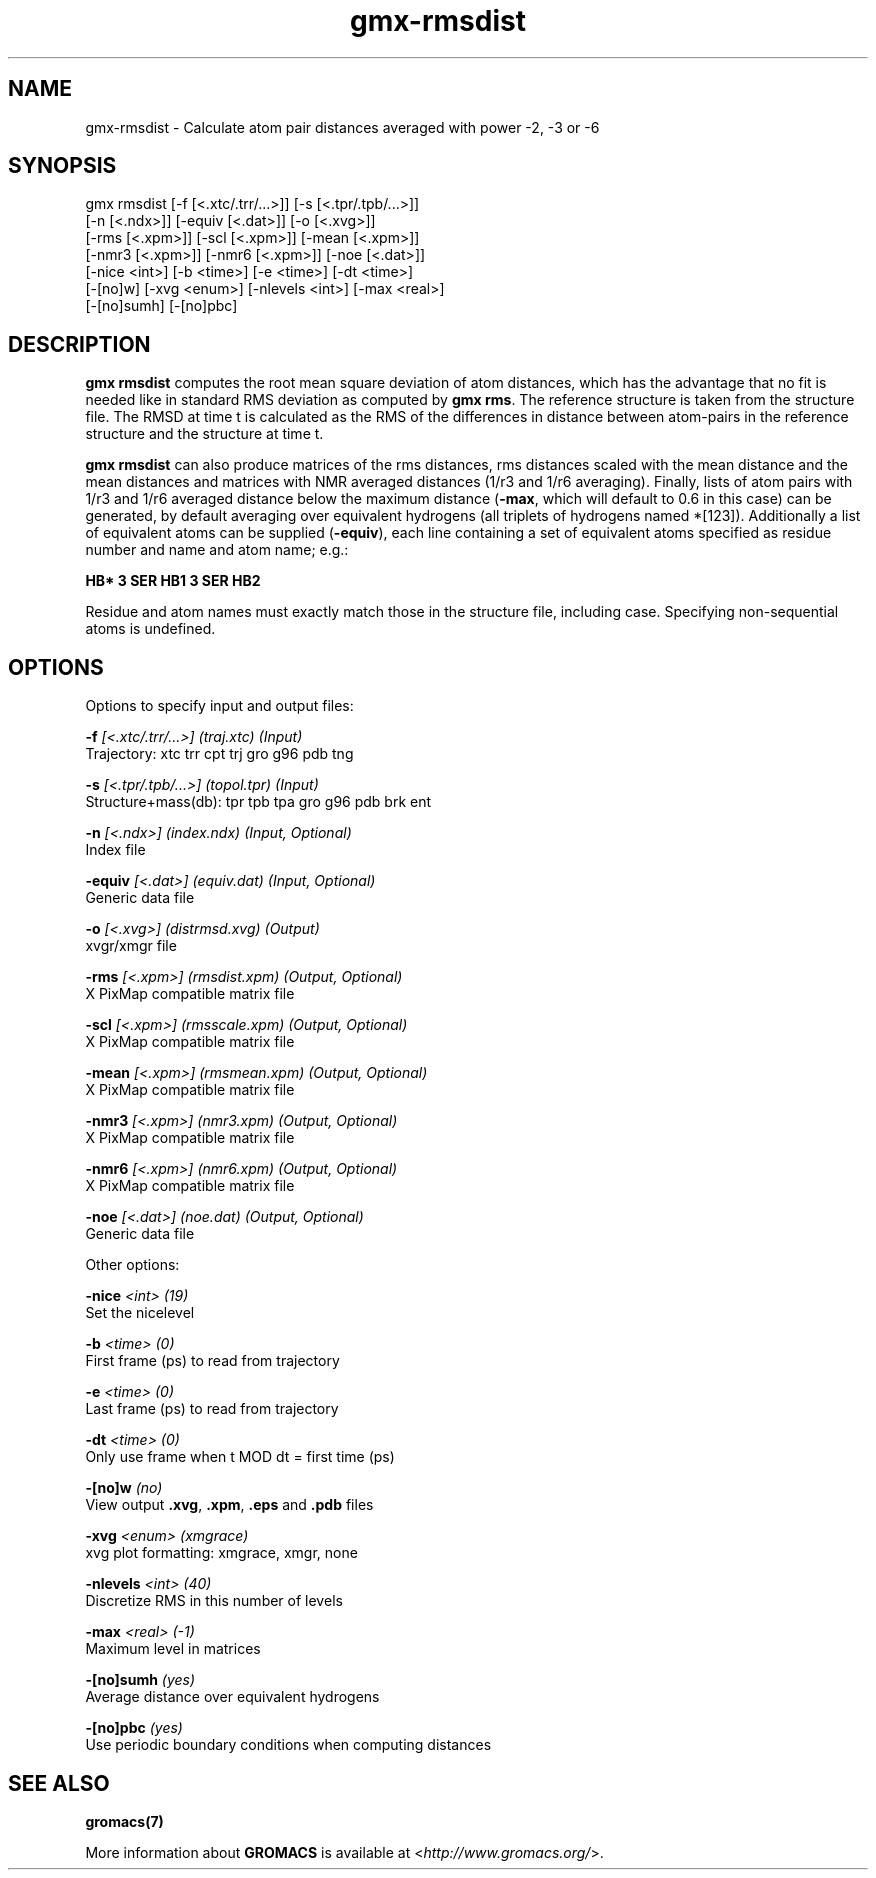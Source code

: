 .TH gmx-rmsdist 1 "" "VERSION 5.0.4" "GROMACS Manual"
.SH NAME
gmx-rmsdist - Calculate atom pair distances averaged with power -2, -3 or -6

.SH SYNOPSIS
gmx rmsdist [-f [<.xtc/.trr/...>]] [-s [<.tpr/.tpb/...>]]
            [-n [<.ndx>]] [-equiv [<.dat>]] [-o [<.xvg>]]
            [-rms [<.xpm>]] [-scl [<.xpm>]] [-mean [<.xpm>]]
            [-nmr3 [<.xpm>]] [-nmr6 [<.xpm>]] [-noe [<.dat>]]
            [-nice <int>] [-b <time>] [-e <time>] [-dt <time>]
            [-[no]w] [-xvg <enum>] [-nlevels <int>] [-max <real>]
            [-[no]sumh] [-[no]pbc]

.SH DESCRIPTION
\fBgmx rmsdist\fR computes the root mean square deviation of atom distances, which has the advantage that no fit is needed like in standard RMS deviation as computed by \fBgmx rms\fR. The reference structure is taken from the structure file. The RMSD at time t is calculated as the RMS of the differences in distance between atom\-pairs in the reference structure and the structure at time t.

\fBgmx rmsdist\fR can also produce matrices of the rms distances, rms distances scaled with the mean distance and the mean distances and matrices with NMR averaged distances (1/r3 and 1/r6 averaging). Finally, lists of atom pairs with 1/r3 and 1/r6 averaged distance below the maximum distance (\fB\-max\fR, which will default to 0.6 in this case) can be generated, by default averaging over equivalent hydrogens (all triplets of hydrogens named *[123]). Additionally a list of equivalent atoms can be supplied (\fB\-equiv\fR), each line containing a set of equivalent atoms specified as residue number and name and atom name; e.g.:

\fBHB* 3 SER  HB1 3 SER  HB2\fR

Residue and atom names must exactly match those in the structure file, including case. Specifying non\-sequential atoms is undefined.

.SH OPTIONS
Options to specify input and output files:

.BI "\-f" " [<.xtc/.trr/...>] (traj.xtc) (Input)"
    Trajectory: xtc trr cpt trj gro g96 pdb tng

.BI "\-s" " [<.tpr/.tpb/...>] (topol.tpr) (Input)"
    Structure+mass(db): tpr tpb tpa gro g96 pdb brk ent

.BI "\-n" " [<.ndx>] (index.ndx) (Input, Optional)"
    Index file

.BI "\-equiv" " [<.dat>] (equiv.dat) (Input, Optional)"
    Generic data file

.BI "\-o" " [<.xvg>] (distrmsd.xvg) (Output)"
    xvgr/xmgr file

.BI "\-rms" " [<.xpm>] (rmsdist.xpm) (Output, Optional)"
    X PixMap compatible matrix file

.BI "\-scl" " [<.xpm>] (rmsscale.xpm) (Output, Optional)"
    X PixMap compatible matrix file

.BI "\-mean" " [<.xpm>] (rmsmean.xpm) (Output, Optional)"
    X PixMap compatible matrix file

.BI "\-nmr3" " [<.xpm>] (nmr3.xpm) (Output, Optional)"
    X PixMap compatible matrix file

.BI "\-nmr6" " [<.xpm>] (nmr6.xpm) (Output, Optional)"
    X PixMap compatible matrix file

.BI "\-noe" " [<.dat>] (noe.dat) (Output, Optional)"
    Generic data file


Other options:

.BI "\-nice" " <int> (19)"
    Set the nicelevel

.BI "\-b" " <time> (0)"
    First frame (ps) to read from trajectory

.BI "\-e" " <time> (0)"
    Last frame (ps) to read from trajectory

.BI "\-dt" " <time> (0)"
    Only use frame when t MOD dt = first time (ps)

.BI "\-[no]w" "  (no)"
    View output \fB.xvg\fR, \fB.xpm\fR, \fB.eps\fR and \fB.pdb\fR files

.BI "\-xvg" " <enum> (xmgrace)"
    xvg plot formatting: xmgrace, xmgr, none

.BI "\-nlevels" " <int> (40)"
    Discretize RMS in this number of levels

.BI "\-max" " <real> (-1)"
    Maximum level in matrices

.BI "\-[no]sumh" "  (yes)"
    Average distance over equivalent hydrogens

.BI "\-[no]pbc" "  (yes)"
    Use periodic boundary conditions when computing distances


.SH SEE ALSO
.BR gromacs(7)

More information about \fBGROMACS\fR is available at <\fIhttp://www.gromacs.org/\fR>.
